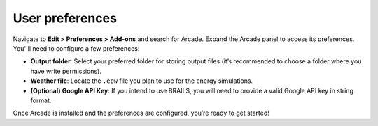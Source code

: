 User preferences
=====

Navigate to **Edit > Preferences > Add-ons** and search for Arcade. Expand the Arcade panel to access its preferences. You''ll need to configure a few preferences:

- **Output folder**: Select your preferred folder for storing output files (it’s recommended to choose a folder where you have write permissions). 
- **Weather file**: Locate the ``.epw`` file you plan to use for the energy simulations.
- **(Optional) Google API Key**: If you intend to use BRAILS, you will need to provide a valid Google API key in string format.

Once Arcade is installed and the preferences are configured, you’re ready to get started!

